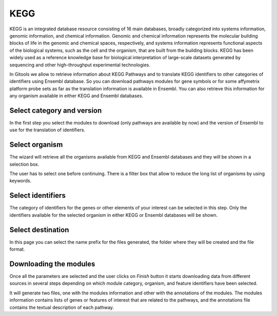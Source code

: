 ================================================================
KEGG
================================================================


KEGG is an integrated database resource consisting of 16 main databases, broadly categorized into systems information, genomic information, and chemical information. Genomic and chemical information represents the molecular building blocks of life in the genomic and chemical spaces, respectively, and systems information represents functional aspects of the biological systems, such as the cell and the organism, that are built from the building blocks. KEGG has been widely used as a reference knowledge base for biological interpretation of large-scale datasets generated by sequencing and other high-throughput experimental technologies.

In Gitools we allow to retrieve information about KEGG Pathways and to translate KEGG identifiers to other categories of identifiers using Ensembl database. So you can download pathways modules for gene symbols or for some affymetrix platform probe sets as far as the translation information is available in Ensembl. You can also retrieve this information for any organism available in either KEGG and Ensembl databases.

Select category and version
-------------------------------------------------

In the first step you select the modules to download (only pathways are available by now) and the version of Ensembl to use for the translation of identifiers.

Select organism
-------------------------------------------------

The wizard will retrieve all the organisms available from KEGG and Ensembl databases and they will be shown in a selection box.

The user has to select one before continuing. There is a filter box that allow to reduce the long list of organisms by using keywords.

Select identifiers
-------------------------------------------------

The category of identifiers for the genes or other elements of your interest can be selected in this step. Only the identifiers available for the selected organism in either KEGG or Ensembl databases will be shown.

Select destination
-------------------------------------------------

In this page you can select the name prefix for the files generated, the folder where they will be created and the file format.



Downloading the modules
-------------------------------------------------

Once all the parameters are selected and the user clicks on *Finish* button it starts downloading data from different sources in several steps depending on which module category, organism, and feature identifiers have been selected.

It will generate two files, one with the modules information and other with the annotations of the modules. The modules information contains lists of genes or features of interest that are related to the pathways, and the annotations file contains the textual description of each pathway.
